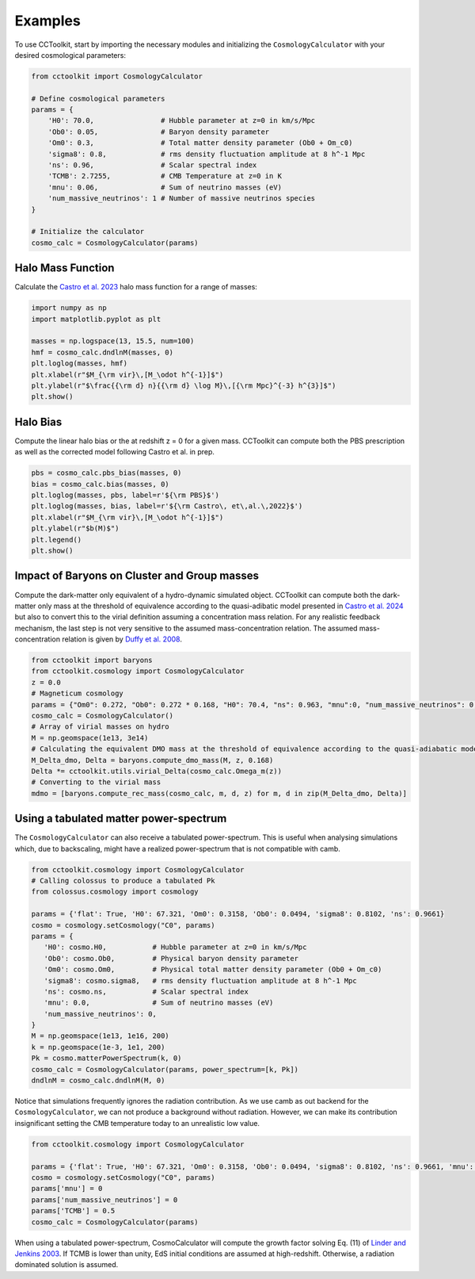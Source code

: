 Examples
========

To use CCToolkit, start by importing the necessary modules and initializing the ``CosmologyCalculator`` with your desired cosmological parameters:

.. code-block:: python

   from cctoolkit import CosmologyCalculator

   # Define cosmological parameters
   params = {
       'H0': 70.0,                # Hubble parameter at z=0 in km/s/Mpc
       'Ob0': 0.05,               # Baryon density parameter
       'Om0': 0.3,                # Total matter density parameter (Ob0 + Om_c0)
       'sigma8': 0.8,             # rms density fluctuation amplitude at 8 h^-1 Mpc
       'ns': 0.96,                # Scalar spectral index
       'TCMB': 2.7255,            # CMB Temperature at z=0 in K
       'mnu': 0.06,               # Sum of neutrino masses (eV)
       'num_massive_neutrinos': 1 # Number of massive neutrinos species
   }

   # Initialize the calculator
   cosmo_calc = CosmologyCalculator(params)

Halo Mass Function
------------------

Calculate the `Castro et al. 2023 <https://inspirehep.net/literature/2132031>`__ halo mass function for a range of masses:

.. code-block:: python

   import numpy as np
   import matplotlib.pyplot as plt

   masses = np.logspace(13, 15.5, num=100)
   hmf = cosmo_calc.dndlnM(masses, 0)
   plt.loglog(masses, hmf)
   plt.xlabel(r"$M_{\rm vir}\,[M_\odot h^{-1}]$")
   plt.ylabel(r"$\frac{{\rm d} n}{{\rm d} \log M}\,[{\rm Mpc}^{-3} h^{3}]$")
   plt.show()

Halo Bias
---------

Compute the linear halo bias or the at redshift z = 0 for a given mass. CCToolkit can compute both the PBS prescription as well as the corrected model following Castro et al. in prep.

.. code-block:: python

   pbs = cosmo_calc.pbs_bias(masses, 0)
   bias = cosmo_calc.bias(masses, 0)
   plt.loglog(masses, pbs, label=r'${\rm PBS}$')
   plt.loglog(masses, bias, label=r'${\rm Castro\, et\,al.\,2022}$')
   plt.xlabel(r"$M_{\rm vir}\,[M_\odot h^{-1}]$")
   plt.ylabel(r"$b(M)$")
   plt.legend()
   plt.show()

Impact of Baryons on Cluster and Group masses
---------------------------------------------

Compute the dark-matter only equivalent of a hydro-dynamic simulated object. CCToolkit can compute both the dark-matter only mass at the threshold of equivalence according to the quasi-adibatic model presented in `Castro et al. 2024 <https://inspirehep.net/literature/2718844>`__ but also to convert this to the virial definition assuming a concentration mass relation. For any realistic feedback mechanism, the last step is not very sensitive to the assumed mass-concentration relation. The assumed mass-concentration relation is given by `Duffy et al. 2008 <https://inspirehep.net/literature/783522>`__.

.. code-block:: python

    from cctoolkit import baryons
    from cctoolkit.cosmology import CosmologyCalculator
    z = 0.0
    # Magneticum cosmology
    params = {"Om0": 0.272, "Ob0": 0.272 * 0.168, "H0": 70.4, "ns": 0.963, "mnu":0, "num_massive_neutrinos": 0, "sigma8": 0.809}
    cosmo_calc = CosmologyCalculator()
    # Array of virial masses on hydro
    M = np.geomspace(1e13, 3e14)
    # Calculating the equivalent DMO mass at the threshold of equivalence according to the quasi-adiabatic model
    M_Delta_dmo, Delta = baryons.compute_dmo_mass(M, z, 0.168)
    Delta *= cctoolkit.utils.virial_Delta(cosmo_calc.Omega_m(z))
    # Converting to the virial mass
    mdmo = [baryons.compute_rec_mass(cosmo_calc, m, d, z) for m, d in zip(M_Delta_dmo, Delta)]

Using a tabulated matter power-spectrum
---------------------------------------

The ``CosmologyCalculator`` can also receive a tabulated power-spectrum. This is useful when analysing simulations which, due to backscaling, might have a realized power-spectrum that is not compatible with camb.

.. code-block:: python

    from cctoolkit.cosmology import CosmologyCalculator
    # Calling colossus to produce a tabulated Pk
    from colossus.cosmology import cosmology

    params = {'flat': True, 'H0': 67.321, 'Om0': 0.3158, 'Ob0': 0.0494, 'sigma8': 0.8102, 'ns': 0.9661}
    cosmo = cosmology.setCosmology("C0", params)
    params = {
       'H0': cosmo.H0,           # Hubble parameter at z=0 in km/s/Mpc
       'Ob0': cosmo.Ob0,         # Physical baryon density parameter
       'Om0': cosmo.Om0,         # Physical total matter density parameter (Ob0 + Om_c0)
       'sigma8': cosmo.sigma8,   # rms density fluctuation amplitude at 8 h^-1 Mpc
       'ns': cosmo.ns,           # Scalar spectral index
       'mnu': 0.0,               # Sum of neutrino masses (eV)
       'num_massive_neutrinos': 0,
    }
    M = np.geomspace(1e13, 1e16, 200)
    k = np.geomspace(1e-3, 1e1, 200)
    Pk = cosmo.matterPowerSpectrum(k, 0)
    cosmo_calc = CosmologyCalculator(params, power_spectrum=[k, Pk])
    dndlnM = cosmo_calc.dndlnM(M, 0)

Notice that simulations frequently ignores the radiation contribution. As we use camb as out backend for the ``CosmologyCalculator``, we can not produce a background without radiation. However, we can make its contribution insignificant setting the CMB temperature today to an unrealistic low value.

.. code-block:: python

    from cctoolkit.cosmology import CosmologyCalculator
  
    params = {'flat': True, 'H0': 67.321, 'Om0': 0.3158, 'Ob0': 0.0494, 'sigma8': 0.8102, 'ns': 0.9661, 'mnu': 0, 'num_massive_neutrinos': 0}
    cosmo = cosmology.setCosmology("C0", params)
    params['mnu'] = 0
    params['num_massive_neutrinos'] = 0
    params['TCMB'] = 0.5
    cosmo_calc = CosmologyCalculator(params)

When using a tabulated power-spectrum, CosmoCalculator will compute the growth factor solving Eq. (11) of `Linder and Jenkins 2003 <https://inspirehep.net/literature/618898>`__. If TCMB is lower than unity, EdS initial conditions are assumed at high-redshift. Otherwise, a radiation dominated solution is assumed.